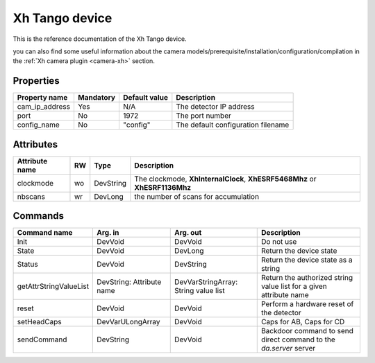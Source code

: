 Xh Tango device
=======

This is the reference documentation of the Xh Tango device.

you can also find some useful information about the camera models/prerequisite/installation/configuration/compilation in the :ref:`Xh camera plugin <camera-xh>` section.

Properties
----------
=============== =============== =============== =========================================================================
Property name	Mandatory	Default value	Description
=============== =============== =============== =========================================================================
cam_ip_address  Yes		N/A		The detector IP address
port            No              1972            The port number
config_name     No              "config"        The default configuration filename
=============== =============== =============== =========================================================================

Attributes
----------
======================= ======= ======================= ======================================================================
Attribute name		RW	Type			Description
======================= ======= ======================= ======================================================================
clockmode               wo      DevString               The clockmode, 	**XhInternalClock**, **XhESRF5468Mhz** or **XhESRF1136Mhz**
nbscans                 wr      DevLong                 the number of scans for accumulation
======================= ======= ======================= ======================================================================

Commands
--------

=======================	================ ======================= ===========================================
Command name		Arg. in		 Arg. out                Description
=======================	================ ======================= ===========================================
Init			DevVoid 	 DevVoid                 Do not use
State			DevVoid		 DevLong                 Return the device state
Status			DevVoid		 DevString               Return the device state as a string
getAttrStringValueList	DevString:	 DevVarStringArray:      Return the authorized string value list for
			Attribute name	 String value list       a given attribute name
reset                   DevVoid          DevVoid                 Perform a hardware reset of the detector
setHeadCaps             DevVarULongArray DevVoid                 Caps for AB, Caps for CD
sendCommand             DevString        DevVoid                 Backdoor command to send direct command to
                                                                 the *da.server* server
=======================	================ ======================= ===========================================

